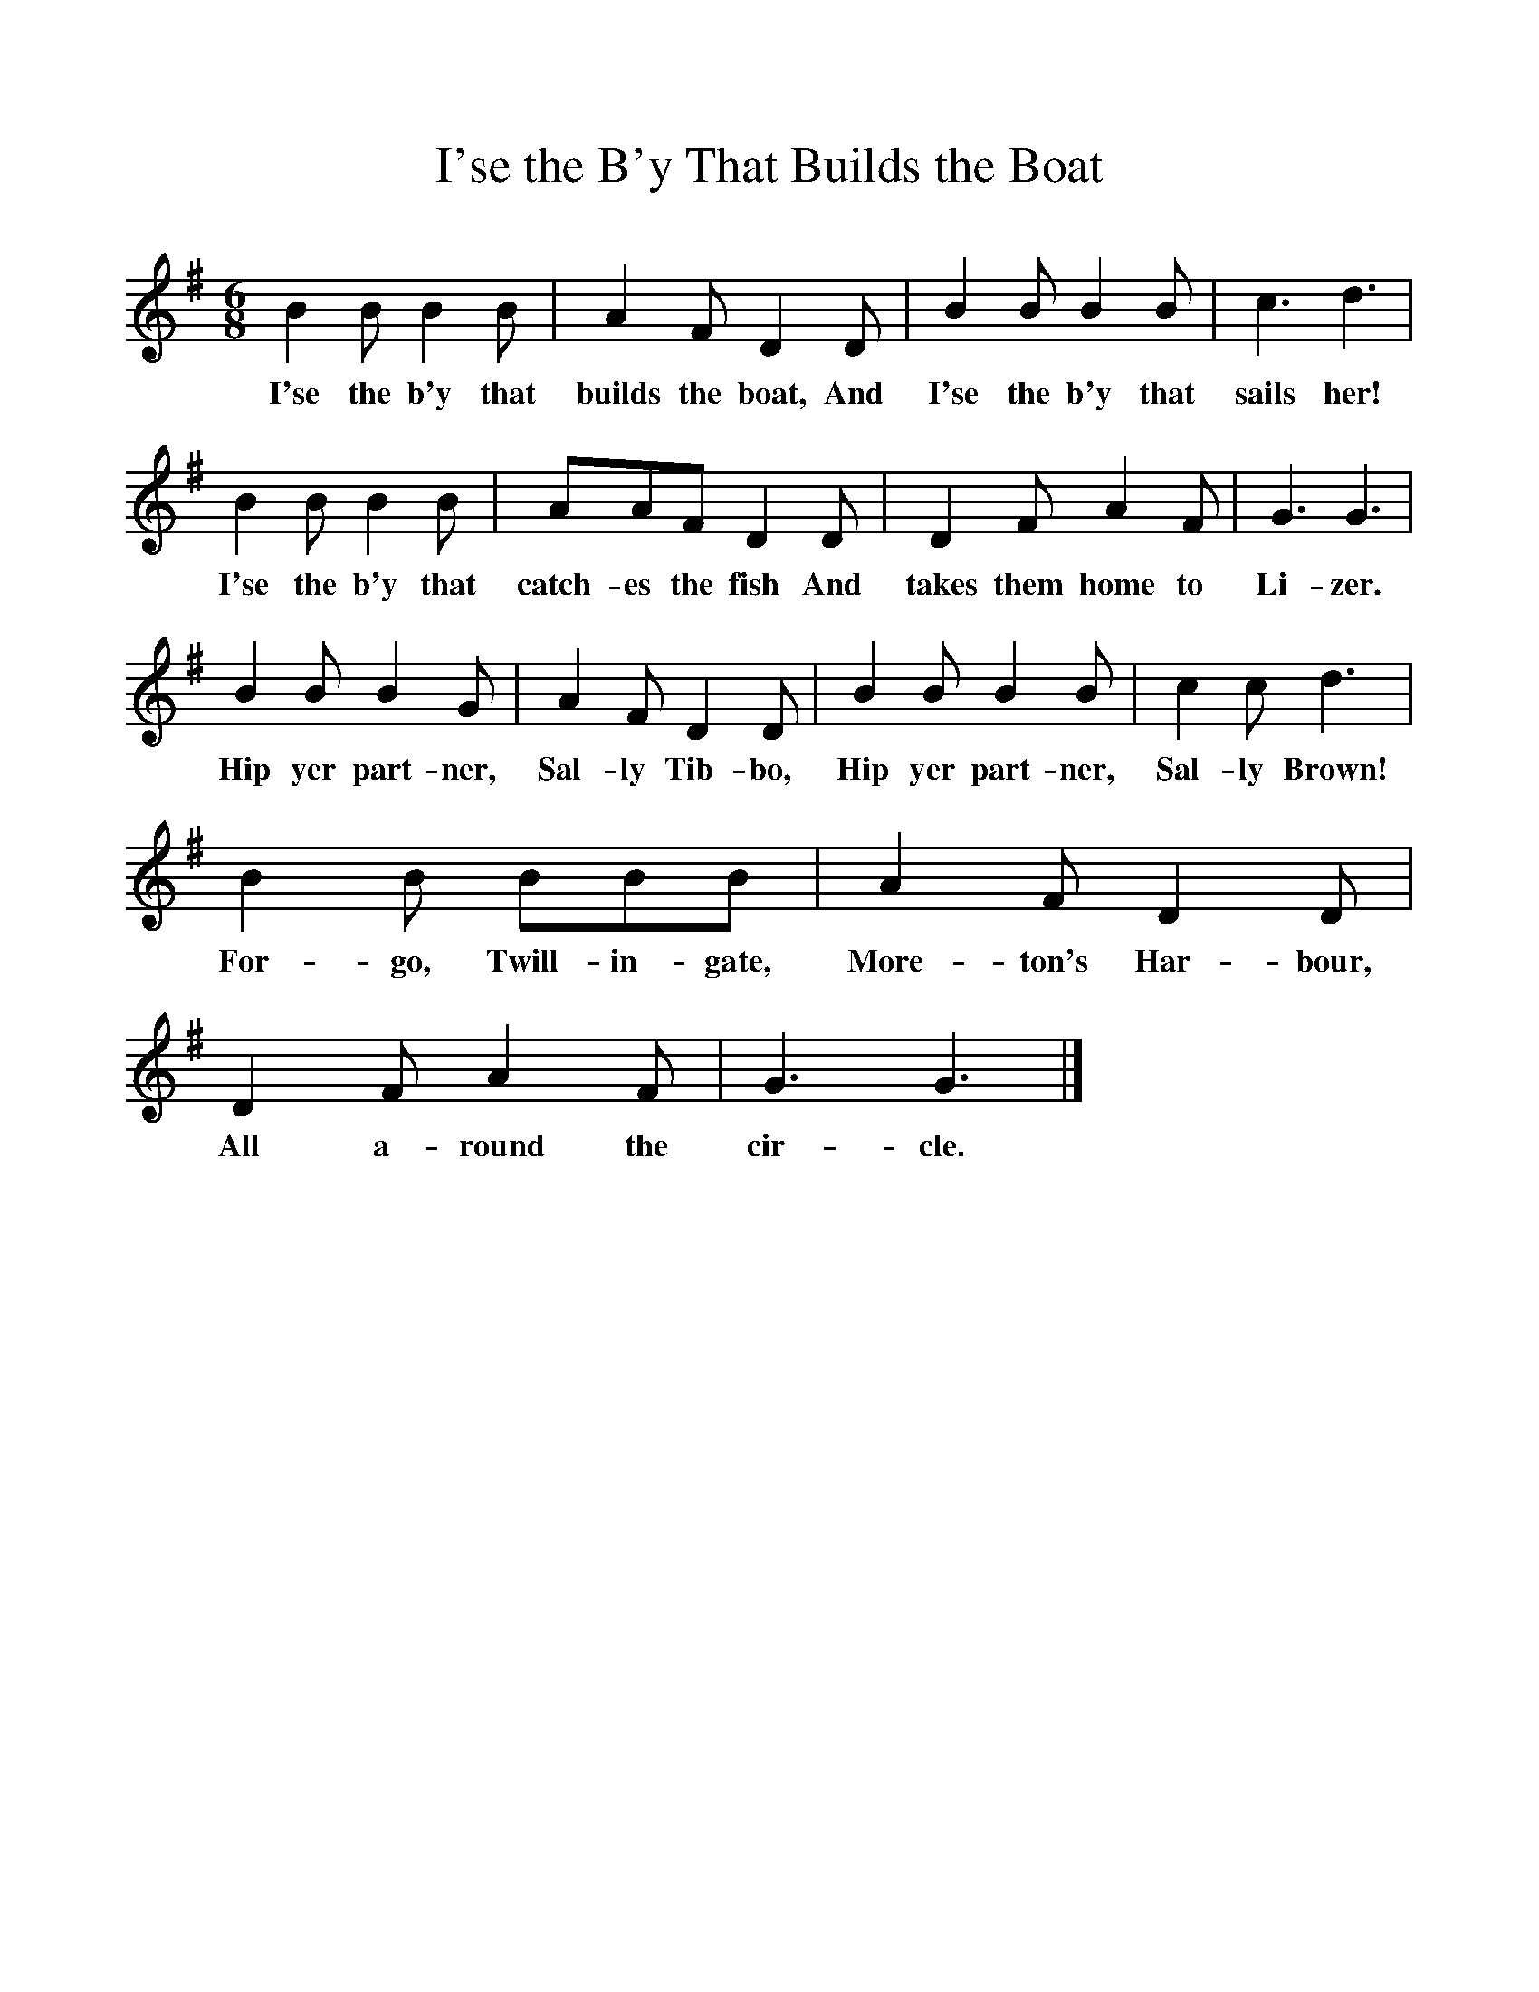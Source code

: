 %%scale 1
X:1     %Music
T:I'se the B'y That Builds the Boat
B:Singing Together, Summer 1961, BBC Publications
F:http://www.folkinfo.org/songs
M:6/8     %Meter
L:1/8     %
K:G
B2 B B2 B |A2 F D2 D |B2 B B2 B |c3 d3 |
w:I'se the b'y that builds the boat, And I'se the b'y that sails her! 
B2 B B2 B |AAF D2 D |D2 F A2 F |G3 G3 |
w:I'se the b'y that catch-es the fish And takes them home to Li-zer. 
B2 B B2 G |A2 F D2 D |B2 B B2 B |c2 c d3 |
w:Hip yer part-ner, Sal-ly Tib-bo, Hip yer part-ner, Sal-ly Brown! 
B2 B BBB |A2 F D2 D |D2 F A2 F |G3 G3 |]
w:For-go, Twill-in-gate, More-ton's Har-bour, All a-round the cir-cle. 